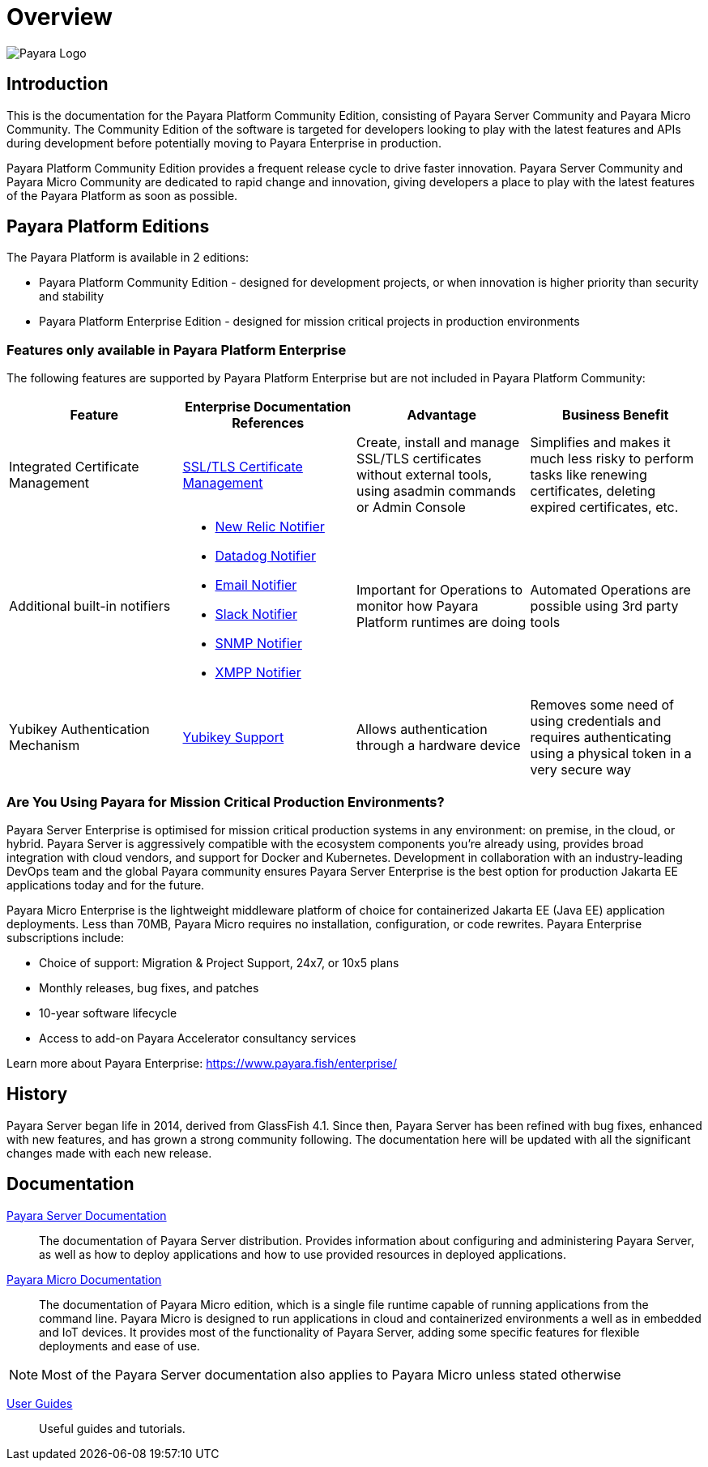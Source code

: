 :ordinal: 900
= Overview

image:payara-logo-blue.png[Payara Logo]

== Introduction

This is the documentation for the Payara Platform Community Edition, consisting of Payara Server Community and Payara Micro Community. The Community Edition of the software is targeted for developers looking to play with the latest features and APIs during development before potentially moving to Payara Enterprise in production.

Payara Platform Community Edition provides a frequent release cycle to drive faster innovation. Payara Server Community and Payara Micro Community are dedicated to rapid change and innovation, giving developers a place to play with the latest features of the Payara Platform as soon as possible.

== Payara Platform Editions

The Payara Platform is available in 2 editions:

* Payara Platform Community Edition - designed for development projects, or when innovation is higher priority than security and stability
* Payara Platform Enterprise Edition - designed for mission critical projects in production environments

=== Features only available in Payara Platform Enterprise

The following features are supported by Payara Platform Enterprise but are not included in Payara Platform Community:

[cols="<,<a,<,<",options="header",]
|=======================================================
|Feature |Enterprise Documentation References |Advantage |Business Benefit
| Integrated Certificate Management 
| link:{enterpriseDocsPageRootUrl}/documentation/payara-server/server-configuration/certificate-management.html[SSL/TLS Certificate Management] 
| Create, install and manage SSL/TLS certificates without external tools, using asadmin commands or Admin Console 
| Simplifies and makes it much less risky to perform tasks like renewing certificates, deleting expired certificates, etc.

| Additional built-in notifiers 
|
* link:{enterpriseDocsPageRootUrl}/documentation/payara-server/notification-service/notifiers/newrelic-notifier.html[New Relic Notifier]
* link:{enterpriseDocsPageRootUrl}/documentation/payara-server/notification-service/notifiers/datadog-notifier.html[Datadog Notifier]
* link:{enterpriseDocsPageRootUrl}/documentation/payara-server/notification-service/notifiers/email-notifier.html[Email Notifier]
* link:{enterpriseDocsPageRootUrl}/documentation/payara-server/notification-service/notifiers/slack-notifier.html[Slack Notifier]
* link:{enterpriseDocsPageRootUrl}/documentation/payara-server/notification-service/notifiers/snmp-notifier.html[SNMP Notifier]
* link:{enterpriseDocsPageRootUrl}/documentation/payara-server/notification-service/notifiers/xmpp-notifier.html[XMPP Notifier]
| Important for Operations to monitor how Payara Platform runtimes are doing
| Automated Operations are possible using 3rd party tools

| Yubikey Authentication Mechanism
| link:{enterpriseDocsPageRootUrl}/documentation/payara-server/public-api/yubikey.html[Yubikey Support]
| Allows authentication through a hardware device
| Removes some need of using credentials and requires authenticating using a physical token in a very secure way
|=======================================================




=== Are You Using Payara for Mission Critical Production Environments?

Payara Server Enterprise is optimised for mission critical production systems in any environment: on premise, in the cloud, or hybrid. Payara Server is aggressively compatible with the ecosystem components you’re already using, provides broad integration with cloud vendors, and support for Docker and Kubernetes. Development in collaboration with an industry-leading DevOps team and the global Payara community ensures Payara Server Enterprise is the best option for production Jakarta EE applications today and for the future.

Payara Micro Enterprise is the lightweight middleware platform of choice for containerized Jakarta EE (Java EE)  application deployments.  Less than 70MB, Payara Micro requires no installation, configuration, or code rewrites. 
Payara Enterprise subscriptions include:

* Choice of support: Migration & Project Support, 24x7, or 10x5 plans
* Monthly releases, bug fixes, and patches
* 10-year software lifecycle
* Access to add-on Payara Accelerator consultancy services

Learn more about Payara Enterprise: https://www.payara.fish/enterprise/


== History

Payara Server began life in 2014, derived from GlassFish 4.1. Since then, Payara Server has been refined with bug fixes, enhanced with new features, and has grown a strong community following. The documentation here will be updated with all the significant changes made with each new release. 

== Documentation 

xref:documentation/payara-server/Overview.adoc[Payara Server Documentation]::
The documentation of Payara Server distribution. Provides information about configuring and administering Payara Server, as well as how to deploy applications and how to use provided resources in deployed applications.
xref:documentation/payara-micro/payara-micro.adoc[Payara Micro Documentation]::
The documentation of Payara Micro edition, which is a single file runtime capable of running applications from the command line. Payara Micro is designed to run applications in cloud and containerized environments a well as in embedded and IoT devices. It provides most of the functionality of Payara Server, adding some specific features for flexible deployments and ease of use. 

NOTE: Most of the Payara Server documentation also applies to Payara Micro unless stated otherwise

xref:documentation/user-guides/user-guides.adoc[User Guides]::
Useful guides and tutorials.

